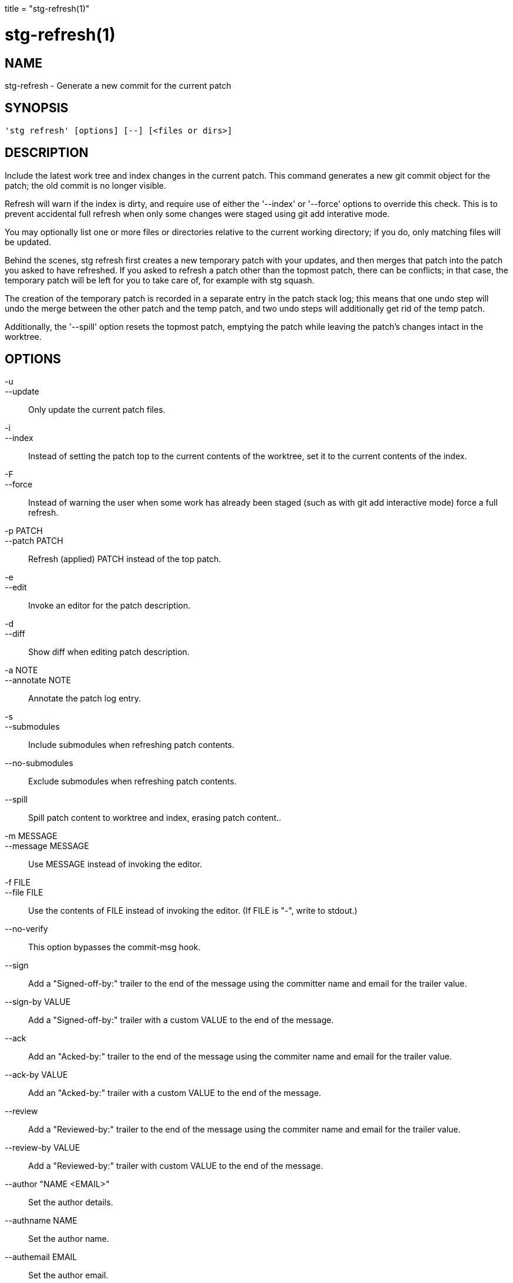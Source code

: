 +++
title = "stg-refresh(1)"
+++

stg-refresh(1)
==============

NAME
----
stg-refresh - Generate a new commit for the current patch

SYNOPSIS
--------
[verse]
'stg refresh' [options] [--] [<files or dirs>]

DESCRIPTION
-----------

Include the latest work tree and index changes in the current patch.
This command generates a new git commit object for the patch; the old
commit is no longer visible.

Refresh will warn if the index is dirty, and require use of either the
'--index' or '--force' options to override this check. This is to prevent
accidental full refresh when only some changes were staged using git add
interative mode.

You may optionally list one or more files or directories relative to
the current working directory; if you do, only matching files will be
updated.

Behind the scenes, stg refresh first creates a new temporary patch
with your updates, and then merges that patch into the patch you asked
to have refreshed. If you asked to refresh a patch other than the
topmost patch, there can be conflicts; in that case, the temporary
patch will be left for you to take care of, for example with stg
squash.

The creation of the temporary patch is recorded in a separate entry in
the patch stack log; this means that one undo step will undo the merge
between the other patch and the temp patch, and two undo steps will
additionally get rid of the temp patch.

Additionally, the '--spill' option resets the topmost patch, emptying
the patch while leaving the patch's changes intact in the worktree.

OPTIONS
-------
-u::
--update::
        Only update the current patch files.

-i::
--index::
        Instead of setting the patch top to the current contents of
        the worktree, set it to the current contents of the index.

-F::
--force::
        Instead of warning the user when some work has already been staged
        (such as with git add interactive mode) force a full refresh.

-p PATCH::
--patch PATCH::
        Refresh (applied) PATCH instead of the top patch.

-e::
--edit::
        Invoke an editor for the patch description.

-d::
--diff::
        Show diff when editing patch description.

-a NOTE::
--annotate NOTE::
        Annotate the patch log entry.

-s::
--submodules::
        Include submodules when refreshing patch contents.

--no-submodules::
        Exclude submodules when refreshing patch contents.

--spill::
        Spill patch content to worktree and index, erasing patch content..

-m MESSAGE::
--message MESSAGE::
        Use MESSAGE instead of invoking the editor.

-f FILE::
--file FILE::
        Use the contents of FILE instead of invoking the editor.
        (If FILE is "-", write to stdout.)

--no-verify::
        This option bypasses the commit-msg hook.

--sign::
        Add a "Signed-off-by:" trailer to the end of the message using the committer name and email for the trailer value.

--sign-by VALUE::
        Add a "Signed-off-by:" trailer with a custom VALUE to the end of the message.

--ack::
        Add an "Acked-by:" trailer to the end of the message using the commiter name and email for the trailer value.

--ack-by VALUE::
        Add an "Acked-by:" trailer with a custom VALUE to the end of the message.

--review::
        Add a "Reviewed-by:" trailer to the end of the message using the commiter name and email for the trailer value.

--review-by VALUE::
        Add a "Reviewed-by:" trailer with custom VALUE to the end of the message.

--author "NAME <EMAIL>"::
        Set the author details.

--authname NAME::
        Set the author name.

--authemail EMAIL::
        Set the author email.

--authdate DATE::
        Set the author date.

-O OPTIONS::
--diff-opts OPTIONS::
        Extra options to pass to "git diff".

StGit
-----
Part of the StGit suite - see linkman:stg[1]
